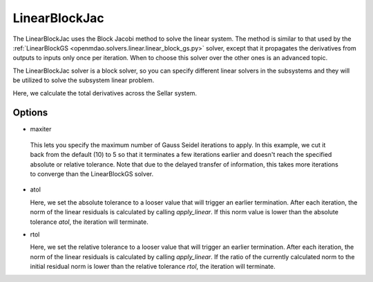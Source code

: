 .. _linearblockjac:

**************
LinearBlockJac
**************

The LinearBlockJac uses the Block Jacobi method to solve the linear system. The method is similar to that used by the
:ref:`LinearBlockGS <openmdao.solvers.linear.linear_block_gs.py>` solver, except that it propagates the derivatives from outputs
to inputs only once per iteration. When to choose this solver over the other ones is an advanced topic.

The LinearBlockJac solver is a block solver, so you can specify different linear solvers in the subsystems and they
will be utilized to solve the subsystem linear problem.

Here, we calculate the total derivatives across the Sellar system.

.. embed-test::
    openmdao.solvers.linear.tests.test_linear_block_jac.TestBJacSolverFeature.test_specify_solver

Options
-------

-  maxiter

  This lets you specify the maximum number of Gauss Seidel iterations to apply. In this example, we
  cut it back from the default (10) to 5 so that it terminates a few iterations earlier and doesn't
  reach the specified absolute or relative tolerance. Note that due to the delayed transfer of
  information, this takes more iterations to converge than the LinearBlockGS solver.

  .. embed-test::
      openmdao.solvers.linear.tests.test_linear_block_jac.TestBJacSolverFeature.test_feature_maxiter

- atol

  Here, we set the absolute tolerance to a looser value that will trigger an earlier termination. After
  each iteration, the norm of the linear residuals is calculated by calling `apply_linear`. If this norm value is lower than the absolute
  tolerance `atol`, the iteration will terminate.

  .. embed-test::
      openmdao.solvers.linear.tests.test_linear_block_jac.TestBJacSolverFeature.test_feature_atol

- rtol

  Here, we set the relative tolerance to a looser value that will trigger an earlier termination. After
  each iteration, the norm of the linear residuals is calculated by calling `apply_linear`. If the ratio of the currently calculated norm to the
  initial residual norm is lower than the relative tolerance `rtol`, the iteration will terminate.

  .. embed-test::
      openmdao.solvers.linear.tests.test_linear_block_jac.TestBJacSolverFeature.test_feature_rtol

.. tags:: Solver, LinearSolver
